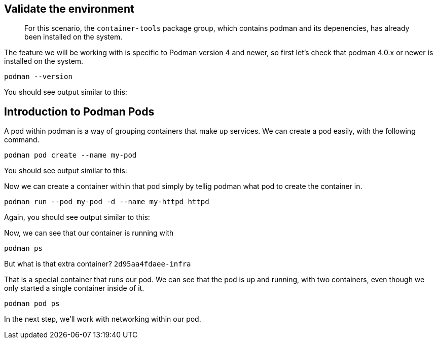 == Validate the environment

____
For this scenario, the `+container-tools+` package group, which contains
podman and its depenencies, has already been installed on the system.
____

The feature we will be working with is specific to Podman version 4 and
newer, so first let’s check that podman 4.0.x or newer is installed on
the system.

[source,bash,run]
----
podman --version
----

You should see output similar to this:

== Introduction to Podman Pods

A pod within podman is a way of grouping containers that make up
services. We can create a pod easily, with the following command.

[source,bash,run]
----
podman pod create --name my-pod
----

You should see output similar to this:

Now we can create a container within that pod simply by tellig podman
what pod to create the container in.

[source,bash,run]
----
podman run --pod my-pod -d --name my-httpd httpd
----

Again, you should see output similar to this:

Now, we can see that our container is running with

[source,bash,run]
----
podman ps
----

But what is that extra container? `+2d95aa4fdaee-infra+`

That is a special container that runs our pod. We can see that the pod
is up and running, with two containers, even though we only started a
single container inside of it.

[source,bash,run]
----
podman pod ps
----

In the next step, we’ll work with networking within our pod.
